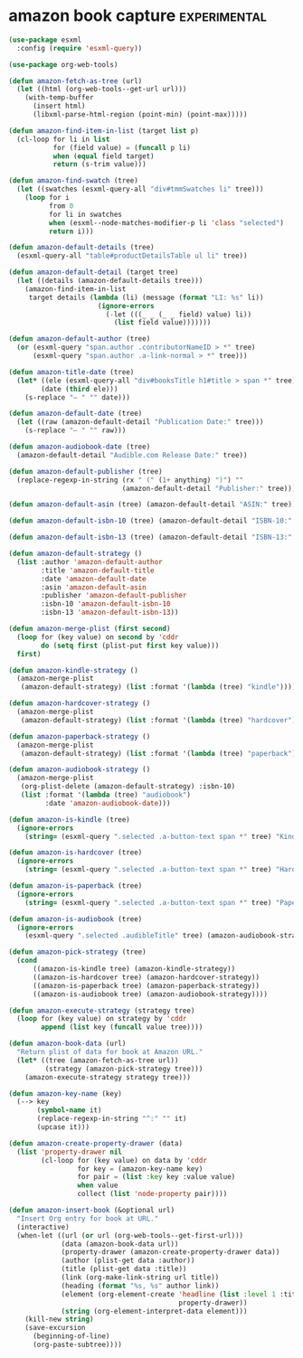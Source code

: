 * amazon book capture :experimental:
#+BEGIN_SRC emacs-lisp
  (use-package esxml
    :config (require 'esxml-query))

  (use-package org-web-tools)

  (defun amazon-fetch-as-tree (url)
    (let ((html (org-web-tools--get-url url)))
      (with-temp-buffer
        (insert html)
        (libxml-parse-html-region (point-min) (point-max)))))

  (defun amazon-find-item-in-list (target list p)
    (cl-loop for li in list
             for (field value) = (funcall p li)
             when (equal field target)
             return (s-trim value)))

  (defun amazon-find-swatch (tree)
    (let ((swatches (esxml-query-all "div#tmmSwatches li" tree)))
      (loop for i
            from 0
            for li in swatches
            when (esxml--node-matches-modifier-p li 'class "selected")
            return i)))

  (defun amazon-default-details (tree)
    (esxml-query-all "table#productDetailsTable ul li" tree))

  (defun amazon-default-detail (target tree)
    (let ((details (amazon-default-details tree)))
      (amazon-find-item-in-list
       target details (lambda (li) (message (format "LI: %s" li))
                        (ignore-errors
                          (-let (((_ _ (_ _ field) value) li))
                            (list field value)))))))

  (defun amazon-default-author (tree)
    (or (esxml-query "span.author .contributorNameID > *" tree)
        (esxml-query "span.author .a-link-normal > *" tree)))

  (defun amazon-title-date (tree)
    (let* ((ele (esxml-query-all "div#booksTitle h1#title > span *" tree))
          (date (third ele)))
      (s-replace "– " "" date)))

  (defun amazon-default-date (tree)
    (let ((raw (amazon-default-detail "Publication Date:" tree)))
      (s-replace "– " "" raw)))

  (defun amazon-audiobook-date (tree)
    (amazon-default-detail "Audible.com Release Date:" tree))

  (defun amazon-default-publisher (tree)
    (replace-regexp-in-string (rx " (" (1+ anything) ")") ""
                              (amazon-default-detail "Publisher:" tree)))

  (defun amazon-default-asin (tree) (amazon-default-detail "ASIN:" tree))

  (defun amazon-default-isbn-10 (tree) (amazon-default-detail "ISBN-10:" tree))

  (defun amazon-default-isbn-13 (tree) (amazon-default-detail "ISBN-13:" tree))

  (defun amazon-default-strategy ()
    (list :author 'amazon-default-author
          :title 'amazon-default-title
          :date 'amazon-default-date
          :asin 'amazon-default-asin
          :publisher 'amazon-default-publisher
          :isbn-10 'amazon-default-isbn-10
          :isbn-13 'amazon-default-isbn-13))

  (defun amazon-merge-plist (first second)
    (loop for (key value) on second by 'cddr
          do (setq first (plist-put first key value)))
    first)

  (defun amazon-kindle-strategy ()
    (amazon-merge-plist
     (amazon-default-strategy) (list :format '(lambda (tree) "kindle"))))

  (defun amazon-hardcover-strategy ()
    (amazon-merge-plist
     (amazon-default-strategy) (list :format '(lambda (tree) "hardcover"))))

  (defun amazon-paperback-strategy ()
    (amazon-merge-plist
     (amazon-default-strategy) (list :format '(lambda (tree) "paperback"))))

  (defun amazon-audiobook-strategy ()
    (amazon-merge-plist
     (org-plist-delete (amazon-default-strategy) :isbn-10)
     (list :format '(lambda (tree) "audiobook")
           :date 'amazon-audiobook-date)))

  (defun amazon-is-kindle (tree)
    (ignore-errors
      (string= (esxml-query ".selected .a-button-text span *" tree) "Kindle")))

  (defun amazon-is-hardcover (tree)
    (ignore-errors
      (string= (esxml-query ".selected .a-button-text span *" tree) "Hardcover")))

  (defun amazon-is-paperback (tree)
    (ignore-errors
      (string= (esxml-query ".selected .a-button-text span *" tree) "Paperback")))

  (defun amazon-is-audiobook (tree)
    (ignore-errors
      (esxml-query ".selected .audibleTitle" tree) (amazon-audiobook-strategy)))

  (defun amazon-pick-strategy (tree)
    (cond
        ((amazon-is-kindle tree) (amazon-kindle-strategy))
        ((amazon-is-hardcover tree) (amazon-hardcover-strategy))
        ((amazon-is-paperback tree) (amazon-paperback-strategy))
        ((amazon-is-audiobook tree) (amazon-audiobook-strategy))))

  (defun amazon-execute-strategy (strategy tree)
    (loop for (key value) on strategy by 'cddr
          append (list key (funcall value tree))))

  (defun amazon-book-data (url)
    "Return plist of data for book at Amazon URL."
    (let* ((tree (amazon-fetch-as-tree url))
           (strategy (amazon-pick-strategy tree)))
      (amazon-execute-strategy strategy tree)))

  (defun amazon-key-name (key)
    (--> key
         (symbol-name it)
         (replace-regexp-in-string "^:" "" it)
         (upcase it)))

  (defun amazon-create-property-drawer (data)
    (list 'property-drawer nil
          (cl-loop for (key value) on data by 'cddr
                   for key = (amazon-key-name key)
                   for pair = (list :key key :value value)
                   when value
                   collect (list 'node-property pair))))

  (defun amazon-insert-book (&optional url)
    "Insert Org entry for book at URL."
    (interactive)
    (when-let ((url (or url (org-web-tools--get-first-url)))
               (data (amazon-book-data url))
               (property-drawer (amazon-create-property-drawer data))
               (author (plist-get data :author))
               (title (plist-get data :title))
               (link (org-make-link-string url title))
               (heading (format "%s, %s" author link))
               (element (org-element-create 'headline (list :level 1 :title heading)
                                            property-drawer))
               (string (org-element-interpret-data element)))
      (kill-new string)
      (save-excursion
        (beginning-of-line)
        (org-paste-subtree))))
#+END_SRC

